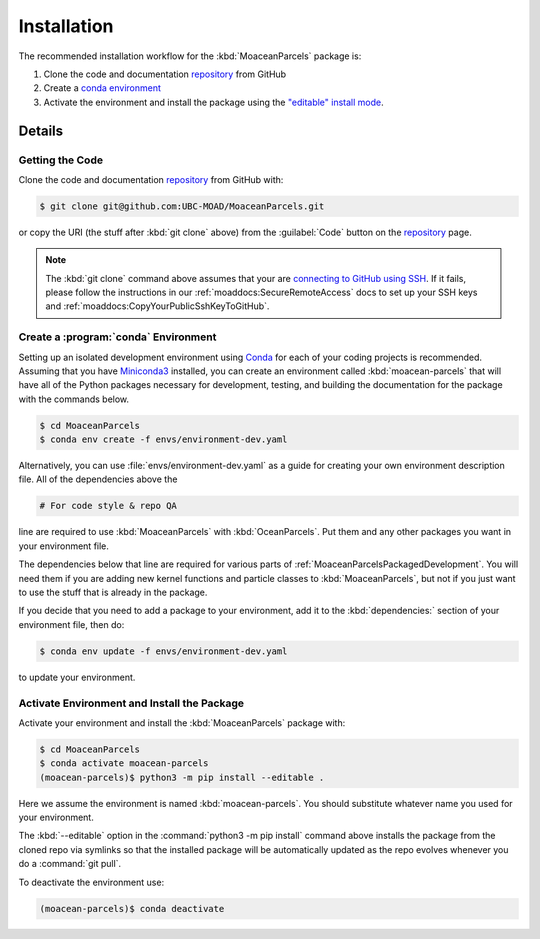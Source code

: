 .. Copyright 2021 – present, UBC EOAS MOAD Group and The University of British Columbia
..
.. Licensed under the Apache License, Version 2.0 (the "License");
.. you may not use this file except in compliance with the License.
.. You may obtain a copy of the License at
..
..    https://www.apache.org/licenses/LICENSE-2.0
..
.. Unless required by applicable law or agreed to in writing, software
.. distributed under the License is distributed on an "AS IS" BASIS,
.. WITHOUT WARRANTIES OR CONDITIONS OF ANY KIND, either express or implied.
.. See the License for the specific language governing permissions and
.. limitations under the License.

.. SPDX-License-Identifier: Apache-2.0

************
Installation
************

The recommended installation workflow for the :kbd:`MoaceanParcels` package is:

#. Clone the code and documentation `repository`_ from GitHub

   .. _repository: https://github.com/UBC-MOAD/MoaceanParcels

#. Create a `conda environment`_

   .. _conda environment: https://docs.conda.io/projects/conda/en/latest/

#. Activate the environment and install the package using the `"editable" install mode`_.

   .. _"editable" install mode: https://pip.pypa.io/en/stable/cli/pip_install/#editable-installs


Details
=======

Getting the Code
----------------

.. image:: https://img.shields.io/badge/version%20control-git-blue.svg?logo=github
    :target: https://github.com/UBC-MOAD/MoaceanParcels
    :alt: Git on GitHub

Clone the code and documentation `repository`_ from GitHub with:

.. _repository: https://github.com/UBC-MOAD/MoaceanParcels

.. code-block:: bash

    $ git clone git@github.com:UBC-MOAD/MoaceanParcels.git

or copy the URI
(the stuff after :kbd:`git clone` above)
from the :guilabel:`Code` button on the `repository`_ page.

.. note::

    The :kbd:`git clone` command above assumes that your are `connecting to GitHub using SSH`_.
    If it fails,
    please follow the instructions in our :ref:`moaddocs:SecureRemoteAccess` docs
    to set up your SSH keys and :ref:`moaddocs:CopyYourPublicSshKeyToGitHub`.

    .. _connecting to GitHub using SSH: https://docs.github.com/en/authentication/connecting-to-github-with-ssh


Create a :program:`conda` Environment
-------------------------------------

Setting up an isolated development environment using `Conda`_ for each of your coding projects
is recommended.
Assuming that you have `Miniconda3`_ installed,
you can create an environment called :kbd:`moacean-parcels` that
will have all of the Python packages necessary for development,
testing,
and building the documentation for the package with the commands below.

.. _Conda: https://conda.io/en/latest/
.. _Miniconda3: https://docs.conda.io/en/latest/miniconda.html

.. code-block:: bash

    $ cd MoaceanParcels
    $ conda env create -f envs/environment-dev.yaml

Alternatively,
you can use :file:`envs/environment-dev.yaml` as a guide for creating your own
environment description file.
All of the dependencies above the

.. code-block:: yaml

    # For code style & repo QA

line are required to use :kbd:`MoaceanParcels` with :kbd:`OceanParcels`.
Put them and any other packages you want in your environment file.

The dependencies below that line are required for various parts of
:ref:`MoaceanParcelsPackagedDevelopment`.
You will need them if you are adding new kernel functions and particle classes to
:kbd:`MoaceanParcels`,
but not if you just want to use the stuff that is already in the package.

If you decide that you need to add a package to your environment,
add it to the :kbd:`dependencies:` section of your environment file,
then do:

.. code-block:: bash

    $ conda env update -f envs/environment-dev.yaml

to update your environment.


Activate Environment and Install the Package
--------------------------------------------

Activate your environment and install the :kbd:`MoaceanParcels` package with:

.. code-block:: bash

    $ cd MoaceanParcels
    $ conda activate moacean-parcels
    (moacean-parcels)$ python3 -m pip install --editable .

Here we assume the environment is named :kbd:`moacean-parcels`.
You should substitute whatever name you used for your environment.

The :kbd:`--editable` option in the :command:`python3 -m pip install` command above installs
the package from the cloned repo via symlinks so that the installed package
will be automatically updated as the repo evolves whenever you do a :command:`git pull`.

To deactivate the environment use:

.. code-block:: bash

    (moacean-parcels)$ conda deactivate
